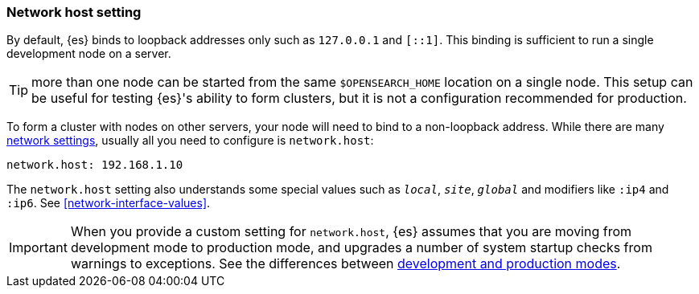 [[network.host]]
[discrete]
=== Network host setting

By default, {es} binds to loopback addresses only such as `127.0.0.1`
and `[::1]`. This binding is sufficient to run a single development node on a
server.

TIP: more than one node can be started from the same `$OPENSEARCH_HOME`
location on a single node. This setup can be useful for testing {es}'s
ability to form clusters, but it is not a configuration recommended for
production.

To form a cluster with nodes on other servers, your
node will need to bind to a non-loopback address. While there are many
<<modules-network,network settings>>, usually all you need to configure is
`network.host`:

[source,yaml]
--------------------------------------------------
network.host: 192.168.1.10
--------------------------------------------------

The `network.host` setting also understands some special values such as
`_local_`, `_site_`, `_global_` and modifiers like `:ip4` and `:ip6`. See
<<network-interface-values>>.

IMPORTANT: When you provide a custom setting for `network.host`,
{es} assumes that you are moving from development mode to production
mode, and upgrades a number of system startup checks from warnings to
exceptions. See the differences between <<dev-vs-prod,development and production modes>>.
